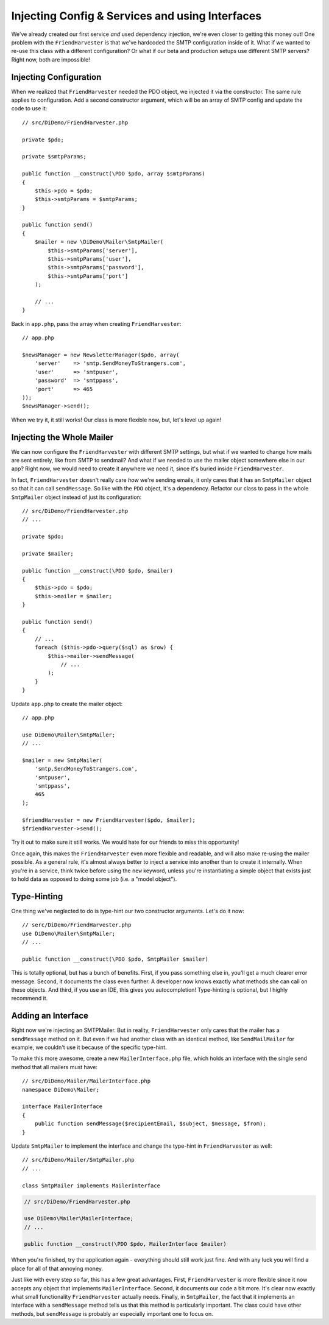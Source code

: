 Injecting Config & Services and using Interfaces
================================================

We've already created our first service *and* used dependency injection,
we're even closer to getting this money out! One problem with the ``FriendHarvester`` is that we've
hardcoded the SMTP configuration inside of it. What if we wanted to re-use
this class with a different configuration? Or what if our beta and production
setups use different SMTP servers? Right now, both are impossible!

Injecting Configuration
-----------------------

When we realized that ``FriendHarvester`` needed the PDO object, we injected
it via the constructor. The same rule applies to configuration. Add a second
constructor argument, which will be an array of SMTP config and update the
code to use it::

    // src/DiDemo/FriendHarvester.php

    private $pdo;

    private $smtpParams;

    public function __construct(\PDO $pdo, array $smtpParams)
    {
        $this->pdo = $pdo;
        $this->smtpParams = $smtpParams;
    }

    public function send()
    {
        $mailer = new \DiDemo\Mailer\SmtpMailer(
            $this->smtpParams['server'],
            $this->smtpParams['user'],
            $this->smtpParams['password'],
            $this->smtpParams['port']
        );
        
        // ...
    }

Back in ``app.php``, pass the array when creating ``FriendHarvester``::

    // app.php
    
    $newsManager = new NewsletterManager($pdo, array(
        'server'    => 'smtp.SendMoneyToStrangers.com',
        'user'      => 'smtpuser',
        'password'  => 'smtppass',
        'port'      => 465
    ));
    $newsManager->send();

When we try it, it still works! Our class is more flexible now, but, let's level
up again!

Injecting the Whole Mailer
--------------------------

We can now configure the ``FriendHarvester`` with different SMTP settings,
but what if we wanted to change how mails are sent entirely, like from SMTP
to sendmail? And what if we needed to use the mailer object somewhere else
in our app? Right now, we would need to create it anywhere we need it, since 
it's buried inside ``FriendHarvester``.

In fact, ``FriendHarvester`` doesn't really care *how* we're sending emails,
it only cares that it has an ``SmtpMailer`` object so that it can call ``sendMessage``. 
So like with the ``PDO`` object, it's a dependency. Refactor our class
to pass in the whole ``SmtpMailer`` object instead of just its configuration::

    // src/DiDemo/FriendHarvester.php
    // ...

    private $pdo;

    private $mailer;

    public function __construct(\PDO $pdo, $mailer)
    {
        $this->pdo = $pdo;
        $this->mailer = $mailer;
    }

    public function send()
    {
        // ...
        foreach ($this->pdo->query($sql) as $row) {
            $this->mailer->sendMessage(
                // ...
            );
        }
    }

Update ``app.php`` to create the mailer object::

    // app.php
    
    use DiDemo\Mailer\SmtpMailer;
    // ...

    $mailer = new SmtpMailer(
        'smtp.SendMoneyToStrangers.com',
        'smtpuser',
        'smtppass',
        465
    );

    $friendHarvester = new FriendHarvester($pdo, $mailer);
    $friendHarvester->send();

Try it out to make sure it still works. We would hate for our friends to miss this opportunity!

Once again, this makes the ``FriendHarvester`` even more flexible and readable,
and will also make re-using the mailer possible. As a general rule,
it's almost always better to inject a service into another than to create
it internally. When you're in a service, think twice before using the ``new``
keyword, unless you're instantiating a simple object that exists just to
hold data as opposed to doing some job (i.e. a "model object").

Type-Hinting
------------

One thing we've neglected to do is type-hint our two constructor arguments.
Let's do it now::

    // serc/DiDemo/FriendHarvester.php
    use DiDemo\Mailer\SmtpMailer;
    // ...

    public function __construct(\PDO $pdo, SmtpMailer $mailer)

This is totally optional, but has a bunch of benefits. First, if you pass
something else in, you'll get a much clearer error message. Second, it
documents the class even further. A developer now knows exactly what methods
she can call on these objects. And third, if you use an IDE, this gives you
autocompletion! Type-hinting is optional, but I highly recommend it.

Adding an Interface
-------------------

Right now we're injecting an SMTPMailer. But in reality, ``FriendHarvester``
only cares that the mailer has a ``sendMessage`` method on it. But even if we 
had another class with an identical method, like ``SendMailMailer`` for example, 
we couldn't use it because of the specific type-hint.

To make this more awesome, create a new ``MailerInterface.php`` file, which holds an interface
with the single send method that all mailers must have::

    // src/DiDemo/Mailer/MailerInterface.php
    namespace DiDemo\Mailer;

    interface MailerInterface
    {
        public function sendMessage($recipientEmail, $subject, $message, $from);
    }

Update ``SmtpMailer`` to implement the interface and change the type-hint
in ``FriendHarvester`` as well::

    // src/DiDemo/Mailer/SmtpMailer.php
    // ...
    
    class SmtpMailer implements MailerInterface

.. code-block:: php

    // src/DiDemo/FriendHarvester.php
    
    use DiDemo\Mailer\MailerInterface;
    // ...
    
    public function __construct(\PDO $pdo, MailerInterface $mailer)

When you're finished, try the application again - everything should still
work just fine. And with any luck you will find a place for all of that annoying money.

Just like with every step so far, this has a few great advantages. First,
``FriendHarvester`` is more flexible since it now accepts any object that
implements ``MailerInterface``. Second, it documents our code a bit more.
It's clear now exactly what small functionality ``FriendHarvester`` actually
needs. Finally, in ``SmtpMailer``, the fact that it implements an interface
with a ``sendMessage`` method tells us that this method is particularly important.
The class could have other methods, but ``sendMessage`` is probably an especially
important one to focus on.